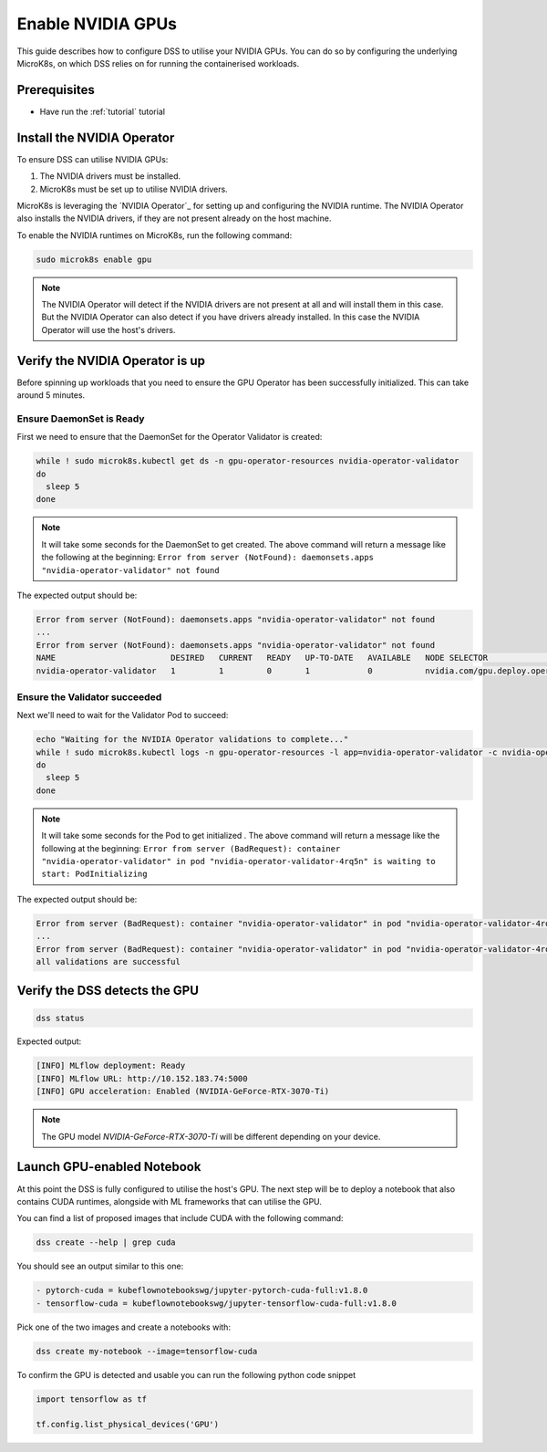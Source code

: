 .. _nvidia-gpu:

Enable NVIDIA GPUs
==================

This guide describes how to configure DSS to utilise your NVIDIA GPUs.
You can do so by configuring the underlying MicroK8s, on which DSS relies on for running the containerised workloads.

Prerequisites
^^^^^^^^^^^^^

* Have run the :ref:`tutorial` tutorial

Install the NVIDIA Operator
^^^^^^^^^^^^^^^^^^^^^^^^^^^

To ensure DSS can utilise NVIDIA GPUs:

1. The NVIDIA drivers must be installed.
2. MicroK8s must be set up to utilise NVIDIA drivers.

MicroK8s is leveraging the `NVIDIA Operator`_ for setting up and
configuring the NVIDIA runtime. The NVIDIA Operator also installs
the NVIDIA drivers, if they are not present already on the host machine.

To enable the NVIDIA runtimes on MicroK8s, run the following command:

.. code-block:: bash

   sudo microk8s enable gpu

.. note::
   The NVIDIA Operator will detect if the NVIDIA drivers are not present at all
   and will install them in this case. But the NVIDIA Operator can also detect
   if you have drivers already installed. In this case the NVIDIA Operator will
   use the host's drivers.

Verify the NVIDIA Operator is up
^^^^^^^^^^^^^^^^^^^^^^^^^^^^^^^^

Before spinning up workloads that you need to ensure the GPU Operator has
been successfully initialized. This can take around 5 minutes.

Ensure DaemonSet is Ready
"""""""""""""""""""""""""

First we need to ensure that the DaemonSet for the Operator Validator is
created:


.. code-block:: bash

  while ! sudo microk8s.kubectl get ds -n gpu-operator-resources nvidia-operator-validator
  do
    sleep 5
  done

.. note::
   It will take some seconds for the DaemonSet to get created. The above command will
   return a message like the following at the beginning:
   ``Error from server (NotFound): daemonsets.apps "nvidia-operator-validator" not found``

The expected output should be:

.. code-block:: text

   Error from server (NotFound): daemonsets.apps "nvidia-operator-validator" not found
   ...
   Error from server (NotFound): daemonsets.apps "nvidia-operator-validator" not found
   NAME                        DESIRED   CURRENT   READY   UP-TO-DATE   AVAILABLE   NODE SELECTOR                                   AGE
   nvidia-operator-validator   1         1         0       1            0           nvidia.com/gpu.deploy.operator-validator=true   17s

Ensure the Validator succeeded
""""""""""""""""""""""""""""""

Next we'll need to wait for the Validator Pod to succeed:

.. code-block:: bash

  echo "Waiting for the NVIDIA Operator validations to complete..."
  while ! sudo microk8s.kubectl logs -n gpu-operator-resources -l app=nvidia-operator-validator -c nvidia-operator-validator | grep "all validations are successful"
  do
    sleep 5
  done

.. note::
   It will take some seconds for the Pod to get initialized . The above command will
   return a message like the following at the beginning:
   ``Error from server (BadRequest): container "nvidia-operator-validator" in pod "nvidia-operator-validator-4rq5n" is waiting to start: PodInitializing``

The expected output should be:

.. code-block:: text

   Error from server (BadRequest): container "nvidia-operator-validator" in pod "nvidia-operator-validator-4rq5n" is waiting to start: PodInitializing
   ...
   Error from server (BadRequest): container "nvidia-operator-validator" in pod "nvidia-operator-validator-4rq5n" is waiting to start: PodInitializing
   all validations are successful

Verify the DSS detects the GPU
^^^^^^^^^^^^^^^^^^^^^^^^^^^^^^

.. code-block:: bash

  dss status

Expected output:

.. code-block:: bash

  [INFO] MLflow deployment: Ready
  [INFO] MLflow URL: http://10.152.183.74:5000
  [INFO] GPU acceleration: Enabled (NVIDIA-GeForce-RTX-3070-Ti)

.. note::

  The GPU model `NVIDIA-GeForce-RTX-3070-Ti` will be different depending on your device.

Launch GPU-enabled Notebook
^^^^^^^^^^^^^^^^^^^^^^^^^^^

At this point the DSS is fully configured to utilise the host's GPU. The next step will
be to deploy a notebook that also contains CUDA runtimes, alongside with ML frameworks
that can utilise the GPU.

You can find a list of proposed images that include CUDA with the following command:

.. code-block:: bash

   dss create --help | grep cuda

You should see an output similar to this one:

.. code-block:: bash

        - pytorch-cuda = kubeflownotebookswg/jupyter-pytorch-cuda-full:v1.8.0
        - tensorflow-cuda = kubeflownotebookswg/jupyter-tensorflow-cuda-full:v1.8.0

Pick one of the two images and create a notebooks with:

.. code-block:: bash

   dss create my-notebook --image=tensorflow-cuda


To confirm the GPU is detected and usable you can run the following python code snippet

.. code-block:: python

   import tensorflow as tf

   tf.config.list_physical_devices('GPU')

